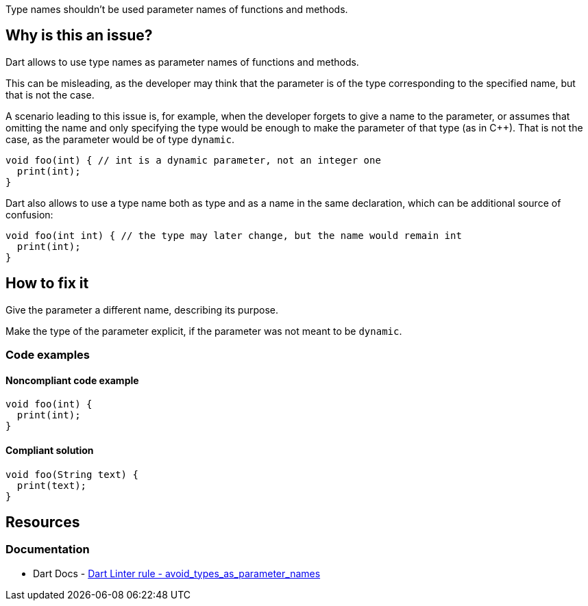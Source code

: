 Type names shouldn't be used parameter names of functions and methods.

== Why is this an issue?

Dart allows to use type names as parameter names of functions and methods. 

This can be misleading, as the developer may think that the parameter is of the type corresponding to the specified name, but that is not the case. 

A scenario leading to this issue is, for example, when the developer forgets to give a name to the parameter, or assumes that omitting the name and only specifying the type would be enough to make the parameter of that type (as in C++). That is not the case, as the parameter would be of type `dynamic`.

[source,dart]
----
void foo(int) { // int is a dynamic parameter, not an integer one
  print(int);
}
----

Dart also allows to use a type name both as type and as a name in the same declaration, which can be additional source of confusion:

[source,dart]
----
void foo(int int) { // the type may later change, but the name would remain int
  print(int);
}
----

== How to fix it

Give the parameter a different name, describing its purpose. 

Make the type of the parameter explicit, if the parameter was not meant to be `dynamic`.

=== Code examples

==== Noncompliant code example

[source,dart,diff-id=1,diff-type=noncompliant]
----
void foo(int) {
  print(int);
}
----

==== Compliant solution

[source,dart,diff-id=1,diff-type=compliant]
----
void foo(String text) {
  print(text);
}
----

== Resources

=== Documentation

* Dart Docs - https://dart.dev/tools/linter-rules/avoid_types_as_parameter_names[Dart Linter rule - avoid_types_as_parameter_names]

ifdef::env-github,rspecator-view[]

'''
== Implementation Specification
(visible only on this page)

=== Message

* The parameter name '<parameter name>' matches a visible type name.

=== Highlighting

The identifier of the parameter name, in the parameter list of a function or method declaration: e.g. `int` in `void foo(int) ...`.

'''
== Comments And Links
(visible only on this page)

endif::env-github,rspecator-view[]

